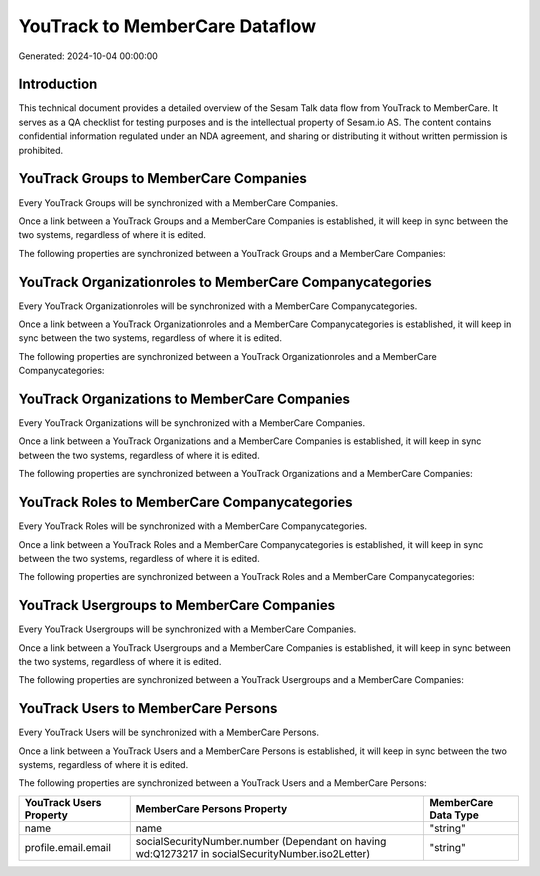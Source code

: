 ===============================
YouTrack to MemberCare Dataflow
===============================

Generated: 2024-10-04 00:00:00

Introduction
------------

This technical document provides a detailed overview of the Sesam Talk data flow from YouTrack to MemberCare. It serves as a QA checklist for testing purposes and is the intellectual property of Sesam.io AS. The content contains confidential information regulated under an NDA agreement, and sharing or distributing it without written permission is prohibited.

YouTrack Groups to MemberCare Companies
---------------------------------------
Every YouTrack Groups will be synchronized with a MemberCare Companies.

Once a link between a YouTrack Groups and a MemberCare Companies is established, it will keep in sync between the two systems, regardless of where it is edited.

The following properties are synchronized between a YouTrack Groups and a MemberCare Companies:

.. list-table::
   :header-rows: 1

   * - YouTrack Groups Property
     - MemberCare Companies Property
     - MemberCare Data Type


YouTrack Organizationroles to MemberCare Companycategories
----------------------------------------------------------
Every YouTrack Organizationroles will be synchronized with a MemberCare Companycategories.

Once a link between a YouTrack Organizationroles and a MemberCare Companycategories is established, it will keep in sync between the two systems, regardless of where it is edited.

The following properties are synchronized between a YouTrack Organizationroles and a MemberCare Companycategories:

.. list-table::
   :header-rows: 1

   * - YouTrack Organizationroles Property
     - MemberCare Companycategories Property
     - MemberCare Data Type


YouTrack Organizations to MemberCare Companies
----------------------------------------------
Every YouTrack Organizations will be synchronized with a MemberCare Companies.

Once a link between a YouTrack Organizations and a MemberCare Companies is established, it will keep in sync between the two systems, regardless of where it is edited.

The following properties are synchronized between a YouTrack Organizations and a MemberCare Companies:

.. list-table::
   :header-rows: 1

   * - YouTrack Organizations Property
     - MemberCare Companies Property
     - MemberCare Data Type


YouTrack Roles to MemberCare Companycategories
----------------------------------------------
Every YouTrack Roles will be synchronized with a MemberCare Companycategories.

Once a link between a YouTrack Roles and a MemberCare Companycategories is established, it will keep in sync between the two systems, regardless of where it is edited.

The following properties are synchronized between a YouTrack Roles and a MemberCare Companycategories:

.. list-table::
   :header-rows: 1

   * - YouTrack Roles Property
     - MemberCare Companycategories Property
     - MemberCare Data Type


YouTrack Usergroups to MemberCare Companies
-------------------------------------------
Every YouTrack Usergroups will be synchronized with a MemberCare Companies.

Once a link between a YouTrack Usergroups and a MemberCare Companies is established, it will keep in sync between the two systems, regardless of where it is edited.

The following properties are synchronized between a YouTrack Usergroups and a MemberCare Companies:

.. list-table::
   :header-rows: 1

   * - YouTrack Usergroups Property
     - MemberCare Companies Property
     - MemberCare Data Type


YouTrack Users to MemberCare Persons
------------------------------------
Every YouTrack Users will be synchronized with a MemberCare Persons.

Once a link between a YouTrack Users and a MemberCare Persons is established, it will keep in sync between the two systems, regardless of where it is edited.

The following properties are synchronized between a YouTrack Users and a MemberCare Persons:

.. list-table::
   :header-rows: 1

   * - YouTrack Users Property
     - MemberCare Persons Property
     - MemberCare Data Type
   * - name
     - name
     - "string"
   * - profile.email.email
     - socialSecurityNumber.number (Dependant on having wd:Q1273217 in socialSecurityNumber.iso2Letter)
     - "string"


